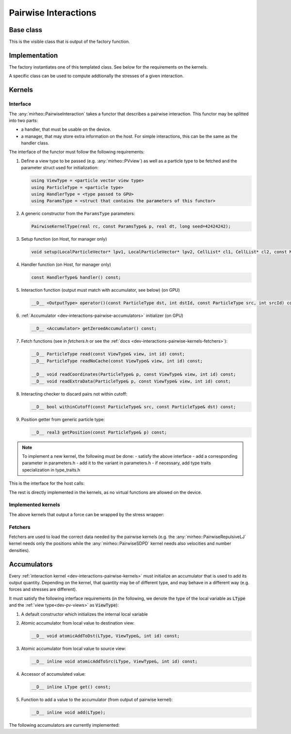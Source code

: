 .. _dev-interactions-pairwise:

Pairwise Interactions
=====================

Base class
----------

This is the visible class that is output of the factory function.

.. doxygenclass:: mirheo::BasePairwiseInteraction
   :project: mirheo
   :members:

Implementation
--------------

The factory instantiates one of this templated class.
See below for the requirements on the kernels.

.. doxygenclass:: mirheo::PairwiseInteraction
   :project: mirheo
   :members:

A specific class can be used to compute addtionally the stresses of a given interaction.

.. doxygenclass:: mirheo::PairwiseInteractionWithStress
   :project: mirheo
   :members:


.. _dev-interactions-pairwise-kernels:

Kernels
-------

Interface
^^^^^^^^^

The :any:`mirheo::PairwiseInteraction` takes a functor that describes a pairwise interaction.
This functor may be splitted into two parts:

- a handler, that must be usable on the device.
- a manager, that may store extra information on the host. For simple interactions, this can be the same as the handler class.

The interface of the functor must follow the following requirements:

#. Define a view type to be passed (e.g. :any:`mirheo::PVview`) as well as a particle type to be fetched and the parameter struct used for initialization:

   .. code-block:: c++

      using ViewType = <particle vector view type>
      using ParticleType = <particle type>
      using HandlerType = <type passed to GPU>
      using ParamsType = <struct that contains the parameters of this functor>

#. A generic constructor from the ``ParamsType`` parameters:
   
   .. code-block:: c++

      PairwiseKernelType(real rc, const ParamsType& p, real dt, long seed=42424242);


#. Setup function (on Host, for manager only)

   .. code-block:: c++

      void setup(LocalParticleVector* lpv1, LocalParticleVector* lpv2, CellList* cl1, CellList* cl2, const MirState *state);
	
#. Handler function (on Host, for manager only)

   .. code-block:: c++

      const HandlerType& handler() const;

#. Interaction function (output must match with accumulator, see below) (on GPU)

   .. code-block:: c++
      
      __D__ <OutputType> operator()(const ParticleType dst, int dstId, const ParticleType src, int srcId) const;

#. :ref:`Accumulator <dev-interactions-pairwise-accumulators>` initializer (on GPU)

   .. code-block:: c++

      __D__ <Accumulator> getZeroedAccumulator() const;


#. Fetch functions (see in `fetchers.h` or see the :ref:`docs <dev-interactions-pairwise-kernels-fetchers>`):

   .. code-block:: c++

      __D__ ParticleType read(const ViewType& view, int id) const;
      __D__ ParticleType readNoCache(const ViewType& view, int id) const;
      
      __D__ void readCoordinates(ParticleType& p, const ViewType& view, int id) const;
      __D__ void readExtraData(ParticleType& p, const ViewType& view, int id) const;
      
#. Interacting checker to discard pairs not within cutoff:

   .. code-block:: c++

      __D__ bool withinCutoff(const ParticleType& src, const ParticleType& dst) const;
	
#. Position getter from generic particle type:

   .. code-block:: c++

      __D__ real3 getPosition(const ParticleType& p) const;

.. note::

   To implement a new kernel, the following must be done:
   - satisfy the above interface
   - add a corresponding parameter in parameters.h
   - add it to the variant in parameters.h
   - if necessary, add type traits specialization in type_traits.h


This is the interface for the host calls:

.. doxygenclass:: mirheo::PairwiseKernel
   :project: mirheo
   :members:

The rest is directly implemented in the kernels, as no virtual functions are allowed on the device.

Implemented kernels
^^^^^^^^^^^^^^^^^^^
.. doxygenclass:: mirheo::PairwiseDensity
   :project: mirheo
   :members:

.. doxygenclass:: mirheo::PairwiseDPDHandler
   :project: mirheo
   :members:

.. doxygenclass:: mirheo::PairwiseDPD
   :project: mirheo
   :members:

.. doxygenclass:: mirheo::PairwiseLJ
   :project: mirheo
   :members:

.. doxygenclass:: mirheo::PairwiseMDPDHandler
   :project: mirheo
   :members:

.. doxygenclass:: mirheo::PairwiseMDPD
   :project: mirheo
   :members:

.. doxygenclass:: mirheo::PairwiseNorandomDPD
   :project: mirheo
   :members:

.. doxygenclass:: mirheo::PairwiseRepulsiveLJ
   :project: mirheo
   :members:

.. doxygenclass:: mirheo::PairwiseSDPDHandler
   :project: mirheo
   :members:

.. doxygenclass:: mirheo::PairwiseSDPD
   :project: mirheo
   :members:


The above kernels that output a force can be wrapped by the stress wrapper:

.. doxygenclass:: mirheo::PairwiseStressWrapperHandler
   :project: mirheo
   :members:

.. doxygenclass:: mirheo::PairwiseStressWrapper
   :project: mirheo
   :members:


.. _dev-interactions-pairwise-kernels-fetchers:

Fetchers
^^^^^^^^

Fetchers are used to load the correct data needed by the pairwise kernels (e.g. the :any:`mirheo::PairwiseRepulsiveLJ` kernel needs only the positions while the :any:`mirheo::PairwiseSDPD` kernel needs also velocities and number densities).

.. doxygenclass:: mirheo::ParticleFetcher
   :project: mirheo
   :members:

.. doxygenclass:: mirheo::ParticleFetcherWithVelocity
   :project: mirheo
   :members:

.. doxygenclass:: mirheo::ParticleFetcherWithVelocityAndDensity
   :project: mirheo
   :members:

.. doxygenclass:: mirheo::ParticleFetcherWithVelocityDensityAndMass
   :project: mirheo
   :members:


.. _dev-interactions-pairwise-accumulators:

Accumulators
------------

Every :ref:`interaction kernel <dev-interactions-pairwise-kernels>` must initialize an accumulator that is used to add its output quantity.
Depending on the kernel, that quantity may be of different type, and may behave in a different way (e.g. forces and stresses are different).

It must satisfy the following interface requirements (in the following, we denote the type of the local variable as :code:`LType`
and the :ref:`view type<dev-pv-views>` as :code:`ViewType`):

1. A default constructor which initializes the internal local variable
2. Atomic accumulator from local value to destination view:

   .. code-block:: c++

      __D__ void atomicAddToDst(LType, ViewType&, int id) const;

3. Atomic accumulator from local value to source view:

   .. code-block:: c++

      __D__ inline void atomicAddToSrc(LType, ViewType&, int id) const;

4. Accessor of accumulated value:

   .. code-block:: c++

      __D__ inline LType get() const;

5. Function to add a value to the accumulator (from output of pairwise kernel):

   .. code-block:: c++

      __D__ inline void add(LType);

The following accumulators are currently implemented:

.. doxygenclass:: mirheo::DensityAccumulator
   :project: mirheo
   :members:

.. doxygenclass:: mirheo::ForceAccumulator
   :project: mirheo
   :members:

.. doxygenstruct:: mirheo::ForceStress
   :project: mirheo
   :members:

.. doxygenclass:: mirheo::ForceStressAccumulator
   :project: mirheo
   :members:
